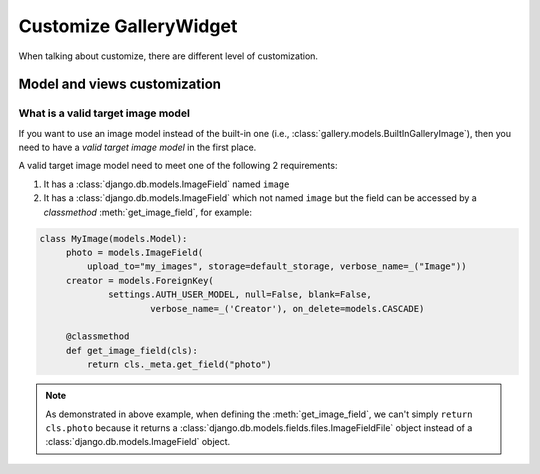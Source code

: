 Customize GalleryWidget
==============================

When talking about customize, there are different level of customization.


Model and views customization
---------------------------------


.. _customize-valid-image-model:

What is a valid target image model
~~~~~~~~~~~~~~~~~~~~~~~~~~~~~~~~~~~

If you want to use an image model instead of the built-in one (i.e.,
:class:`gallery.models.BuiltInGalleryImage`), then you need to have a
`valid target image model` in the first place.

A valid target image model need to meet one of the following 2 requirements:

1. It has a :class:`django.db.models.ImageField` named ``image``

2. It has a :class:`django.db.models.ImageField` which not named ``image``
   but the field can be accessed by a `classmethod` :meth:`get_image_field`,
   for example:

.. code-block:: python

   class MyImage(models.Model):
        photo = models.ImageField(
            upload_to="my_images", storage=default_storage, verbose_name=_("Image"))
        creator = models.ForeignKey(
                settings.AUTH_USER_MODEL, null=False, blank=False,
                        verbose_name=_('Creator'), on_delete=models.CASCADE)

        @classmethod
        def get_image_field(cls):
            return cls._meta.get_field("photo")

.. note:: As demonstrated in above example, when defining the :meth:`get_image_field`,
   we can't simply ``return cls.photo`` because it
   returns a :class:`django.db.models.fields.files.ImageFieldFile`
   object instead of a :class:`django.db.models.ImageField` object.
